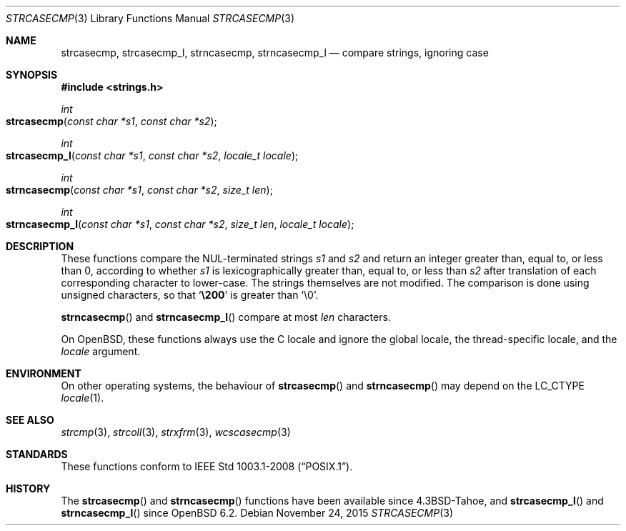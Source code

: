 .\"	$OpenBSD: strcasecmp.3,v 1.13 2015/11/24 09:14:35 daniel Exp $
.\"
.\" Copyright (c) 1990, 1991, 1993
.\"	The Regents of the University of California.  All rights reserved.
.\" Copyright (c) 2017 Ingo Schwarze <schwarze@openbsd.org>
.\"
.\" This code is derived from software contributed to Berkeley by
.\" Chris Torek.
.\" Redistribution and use in source and binary forms, with or without
.\" modification, are permitted provided that the following conditions
.\" are met:
.\" 1. Redistributions of source code must retain the above copyright
.\"    notice, this list of conditions and the following disclaimer.
.\" 2. Redistributions in binary form must reproduce the above copyright
.\"    notice, this list of conditions and the following disclaimer in the
.\"    documentation and/or other materials provided with the distribution.
.\" 3. Neither the name of the University nor the names of its contributors
.\"    may be used to endorse or promote products derived from this software
.\"    without specific prior written permission.
.\"
.\" THIS SOFTWARE IS PROVIDED BY THE REGENTS AND CONTRIBUTORS ``AS IS'' AND
.\" ANY EXPRESS OR IMPLIED WARRANTIES, INCLUDING, BUT NOT LIMITED TO, THE
.\" IMPLIED WARRANTIES OF MERCHANTABILITY AND FITNESS FOR A PARTICULAR PURPOSE
.\" ARE DISCLAIMED.  IN NO EVENT SHALL THE REGENTS OR CONTRIBUTORS BE LIABLE
.\" FOR ANY DIRECT, INDIRECT, INCIDENTAL, SPECIAL, EXEMPLARY, OR CONSEQUENTIAL
.\" DAMAGES (INCLUDING, BUT NOT LIMITED TO, PROCUREMENT OF SUBSTITUTE GOODS
.\" OR SERVICES; LOSS OF USE, DATA, OR PROFITS; OR BUSINESS INTERRUPTION)
.\" HOWEVER CAUSED AND ON ANY THEORY OF LIABILITY, WHETHER IN CONTRACT, STRICT
.\" LIABILITY, OR TORT (INCLUDING NEGLIGENCE OR OTHERWISE) ARISING IN ANY WAY
.\" OUT OF THE USE OF THIS SOFTWARE, EVEN IF ADVISED OF THE POSSIBILITY OF
.\" SUCH DAMAGE.
.\"
.\"     @(#)strcasecmp.3	8.1 (Berkeley) 6/9/93
.\"
.Dd $Mdocdate: November 24 2015 $
.Dt STRCASECMP 3
.Os
.Sh NAME
.Nm strcasecmp ,
.Nm strcasecmp_l ,
.Nm strncasecmp ,
.Nm strncasecmp_l
.Nd compare strings, ignoring case
.Sh SYNOPSIS
.In strings.h
.Ft int
.Fo strcasecmp
.Fa "const char *s1"
.Fa "const char *s2"
.Fc
.Ft int
.Fo strcasecmp_l
.Fa "const char *s1"
.Fa "const char *s2"
.Fa "locale_t locale"
.Fc
.Ft int
.Fo strncasecmp
.Fa "const char *s1"
.Fa "const char *s2"
.Fa "size_t len"
.Fc
.Ft int
.Fo strncasecmp_l
.Fa "const char *s1"
.Fa "const char *s2"
.Fa "size_t len"
.Fa "locale_t locale"
.Fc
.Sh DESCRIPTION
These functions compare the NUL-terminated strings
.Fa s1
and
.Fa s2
and return an integer greater than, equal to, or less than 0,
according to whether
.Fa s1
is lexicographically greater than, equal to, or less than
.Fa s2
after translation of each corresponding character to lower-case.
The strings themselves are not modified.
The comparison is done using unsigned characters, so that
.Sq Li \e200
is greater than
.Ql \e0 .
.Pp
.Fn strncasecmp
and
.Fn strncasecmp_l
compare at most
.Fa len
characters.
.Pp
On
.Ox ,
these functions always use the C locale and ignore
the global locale, the thread-specific locale, and the
.Fa locale
argument.
.Sh ENVIRONMENT
On other operating systems, the behaviour of
.Fn strcasecmp
and
.Fn strncasecmp
may depend on the
.Dv LC_CTYPE
.Xr locale 1 .
.Sh SEE ALSO
.Xr strcmp 3 ,
.Xr strcoll 3 ,
.Xr strxfrm 3 ,
.Xr wcscasecmp 3
.Sh STANDARDS
These functions conform to
.St -p1003.1-2008 .
.Sh HISTORY
The
.Fn strcasecmp
and
.Fn strncasecmp
functions have been available since
.Bx 4.3 Tahoe ,
and
.Fn strcasecmp_l
and
.Fn strncasecmp_l
since
.Ox 6.2 .
